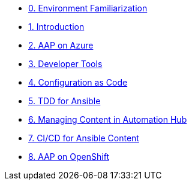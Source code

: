 ////
* xref:module-01.adoc[1. RPM Native Container]
** xref:module-01.adoc#repositories[Repositories]
** xref:module-01.adoc#software[Software]

* xref:module-02.adoc[2. GitHub Sourced Container]
** xref:module-02.adoc#prerequisites[Install Prerequisites]
** xref:module-02.adoc#container[Enable Container]
////
* xref:00-env-familiarization.adoc[0. Environment Familiarization]
* xref:01-introduction.adoc[1. Introduction]
* xref:02-aap-azure.adoc[2. AAP on Azure]
* xref:03-developer-tools.adoc[3. Developer Tools]
* xref:04-configuration-as-code.adoc[4. Configuration as Code]
* xref:05-ansible-tdd.adoc[5. TDD for Ansible]
* xref:06-managing-content-automation-hub.adoc[6. Managing Content in Automation Hub]
* xref:07-ansible-cicd.adoc[7. CI/CD for Ansible Content]
* xref:08-aap-openshift.adoc[8. AAP on OpenShift]
